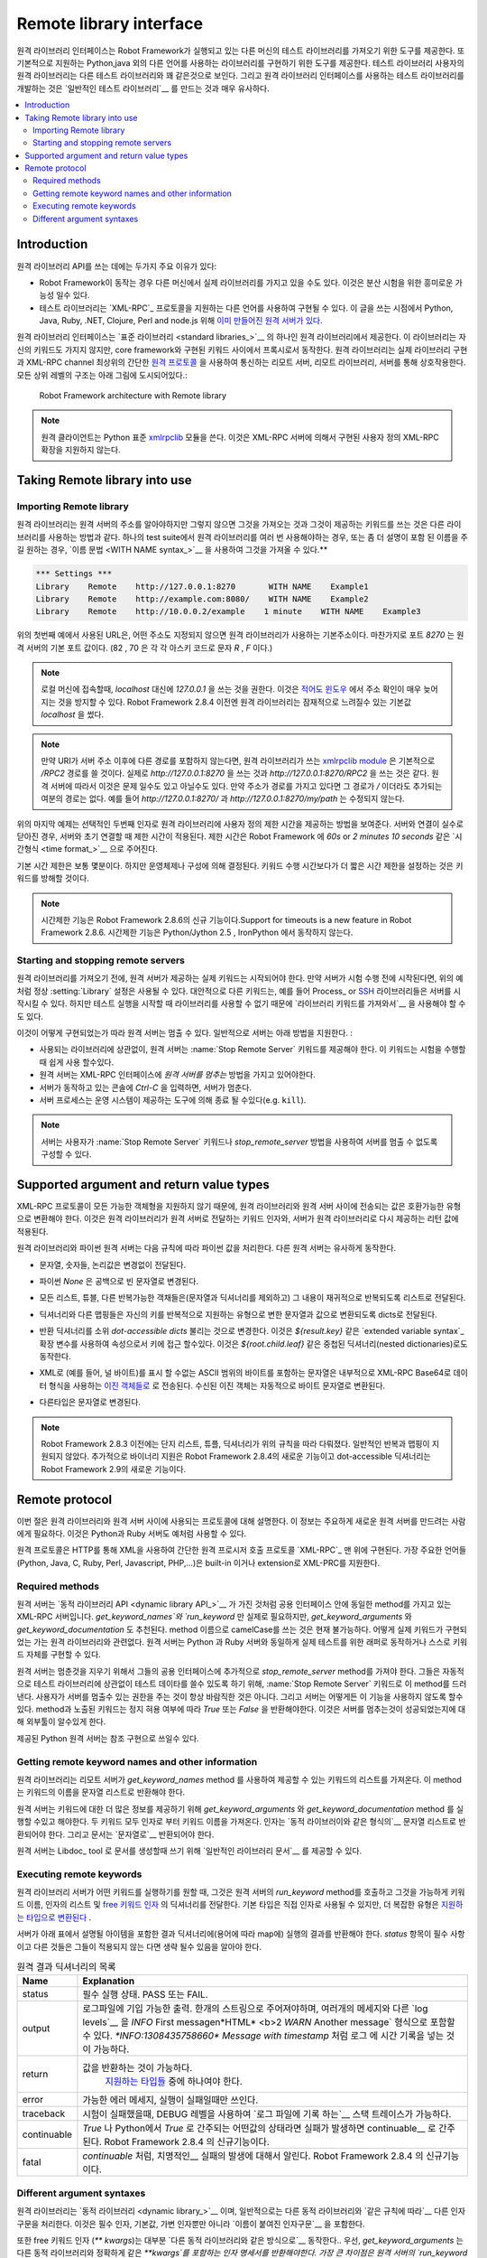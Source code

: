 Remote library interface
========================

..
   The remote library interface provides means for having test libraries
   on different machines than where Robot Framework itself is running,
   and also for implementing libraries using other languages than the
   natively supported Python and Java. For a test library user remote
   libraries look pretty much the same as any other test library, and
   developing test libraries using the remote library interface is also
   very close to creating `normal test libraries`__.

원격 라이브러리 인터페이스는 Robot Framework가 실행되고 있는 다른
머신의 테스트 라이브러리를 가져오기 위한 도구를 제공한다. 또
기본적으로 지원하는 Python,java 외의 다른 언어를 사용하는 라이브러리를
구현하기 위한 도구를 제공한다. 테스트 라이브러리 사용자의 원격
라이브러리는 다른 테스트 라이브러리와 꽤 같은것으로 보인다. 그리고
원격 라이브러리 인터페이스를 사용하는 테스트 라이브러리를 개발하는
것은 `일반적인 테스트 라이브러리`__ 를 만드는 것과 매우 유사하다.


__ `Creating test libraries`_


.. contents::
   :depth: 2
   :local:

Introduction
------------

..
   There are two main reasons for using the remote library API:

원격 라이브러리 API를 쓰는 데에는 두가지 주요 이유가 있다:

..
   * It is possible to have actual libraries on different machines than
     where Robot Framework is running. This allows interesting
     possibilities for distributed testing.

   * Test libraries can be implemented using any language that supports
     `XML-RPC`_ protocol. At the time of this writing `there exists ready-made
     remote servers`__ for Python, Java, Ruby, .NET, Clojure, Perl and node.js.

* Robot Framework이 동작는 경우 다른 머신에서 실제 라이브러리를 가지고 있을 수도 있다.
  이것은 분산 시험을 위한 흥미로운 가능성 일수 있다.

* 테스트 라이브러리는 `XML-RPC`_ 프로토콜을 지원하는 다른 언어를 사용하여 구현될 수 있다.
  이 글을 쓰는 시점에서 Python, Java, Ruby, .NET, Clojure, Perl and node.js 위해 `이미 만들어진 원격 서버가 있다.`__

..
   The remote library interface is provided by the Remote library that is
   one of the `standard libraries`_.
   This library does not have any keywords of its own, but it works
   as a proxy between the core framework and keywords implemented
   elsewhere. The Remote library interacts with actual library
   implementations through remote servers, and the Remote library and
   servers communicate using a simple `remote protocol`_ on top of an
   XML-RPC channel.  The high level architecture of all this is
   illustrated in the picture below:

원격 라이브러리 인터페이스는 `표준 라이브러리 <standard libraries_>`__
의 하나인 원격 라이브러리에서 제공한다. 이 라이브러리는 자신의
키워드도 가지지 않지만, core framework와 구현된 키워드 사이에서
프록시로서 동작한다. 원격 라이브러리는 실제 라이브러리 구현과 XML-RPC
channel 최상위의 간단한 `원격 프로토콜 <remote protocol_>`__ 을
사용하여 통신하는 리모트 서버, 리모트 라이브러리, 서버를 통해
상호작용한다. 모든 상위 레벨의 구조는 아래 그림에 도시되어있다.:


.. figure:: src/ExtendingRobotFramework/remote.png

   Robot Framework architecture with Remote library

..
   .. note:: The remote client uses Python's standard xmlrpclib__ module. It does
	     not support custom XML-RPC extensions implemented by some XML-RPC
	     servers.

.. note:: 원격 클라이언트는 Python 표준  xmlrpclib__ 모듈을 쓴다.
          이것은 XML-RPC 서버에 의해서 구현된 사용자 정의 XML-RPC 확장을 지원하지 않는다.

__ https://code.google.com/p/robotframework/wiki/RemoteLibrary#Available_remote_servers
__ http://docs.python.org/2/library/xmlrpclib.html

Taking Remote library into use
------------------------------

Importing Remote library
~~~~~~~~~~~~~~~~~~~~~~~~

..
   The Remote library needs to know the address of the remote server but
   otherwise importing it and using keywords that it provides is no
   different to how other libraries are used. If you need to use the Remote
   library multiple times in a test suite, or just want to give it a more
   descriptive name, you can import it using the `WITH NAME syntax`_.

원격 라이브러리는 원격 서버의 주소를 알아야하지만 그렇지 않으면 그것을
가져오는 것과 그것이 제공하는 키워드를 쓰는 것은 다른 라이브러리를
사용하는 방법과 같다. 하나의 test suite에서 원격 라이브러리를 여러 번
사용해야하는 경우, 또는 좀 더 설명이 포함 된 이름을 주길 원하는 경우,
`이름 문법 <WITH NAME syntax_>`__ 을 사용하여 그것을 가져올 수 있다.**


.. sourcecode:: robotframework

   *** Settings ***
   Library    Remote    http://127.0.0.1:8270       WITH NAME    Example1
   Library    Remote    http://example.com:8080/    WITH NAME    Example2
   Library    Remote    http://10.0.0.2/example    1 minute    WITH NAME    Example3

..
   The URL used by the first example above is also the default address
   that the Remote library uses if no address is given. Similarly port
   `8270` is the port that remote servers are expected to use by default.
   (82 and 70 are the ASCII codes of letters `R` and `F`, respectively.)

위의 첫번째 예에서 사용된 URL은, 어떤 주소도 지정되지 않으면 원격
라이브러리가 사용하는 기본주소이다. 마찬가지로 포트 `8270` 는 원격
서버의 기본 포트 값이다. (82 , 70 은 각 각 아스키 코드로 문자 `R` ,
`F` 이다.)


..
   .. note:: When connecting to the local machine, it is recommended to use
	     address `127.0.0.1` instead of `localhost`. This avoids
	     address resolution that can be extremely slow `at least on Windows`__.
	     Prior to Robot Framework 2.8.4 the Remote library itself used the
	     potentially slow `localhost` by default.

.. note:: 로컬 머신에 접속할때, `localhost` 대신에 `127.0.0.1` 을 쓰는
          것을 권한다. 이것은 `적어도 윈도우`__ 에서 주소 확인이 매우
          늦어지는 것을 방지할 수 있다. Robot Framework 2.8.4 이전엔
          원격 라이브러리는 잠재적으로 느려질수 있는 기본값
          `localhost` 을 썼다.

..
   .. note:: Notice that if the URI contains no path after the server address,
	     `xmlrpclib module`__ used by the Remote library will use
	     `/RPC2` path by default. In practice using
	     `http://127.0.0.1:8270` is thus identical to using
	     `http://127.0.0.1:8270/RPC2`. Depending on the remote server
	     this may or may not be a problem. No extra path is appended if
	     the address has a path even if the path is just `/`. For
	     example, neither `http://127.0.0.1:8270/` nor
	     `http://127.0.0.1:8270/my/path` will be modified.

.. note:: 만약 URI가 서버 주소 이후에 다른 경로를 포함하지 않는다면,
          원격 라이브러리가 쓰는 `xmlrpclib module`__ 은 기본적으로
          `/RPC2` 경로를 쓸 것이다. 실제로 `http://127.0.0.1:8270` 을
          쓰는 것과 `http://127.0.0.1:8270/RPC2` 을 쓰는 것은 같다.
          원격 서버에 따라서 이것은 문제 일수도 있고 아닐수도 있다.
          만약 주소가 경로를 가지고 있다면 그 경로가 `/` 이더라도
          추가되는 여분의 경로는 없다. 예를 들어
          `http://127.0.0.1:8270/` 과 `http://127.0.0.1:8270/my/path`
          는 수정되지 않는다.

..
   The last example above shows how to give a custom timeout to the Remote library
   as an optional second argument. The timeout is used when initially connecting
   to the server and if a connection accidentally closes. Timeout can be
   given in Robot Framework `time format`_ like `60s` or `2 minutes 10 seconds`.

위의 마지막 예제는 선택적인 두번째 인자로 원격 라이브러리에 사용자
정의 제한 시간을 제공하는 방법을 보여준다. 서버와 연결이 실수로 닫아진
경우, 서버와 초기 연결할 때 제한 시간이 적용된다. 제한 시간은 Robot
Framework 에 `60s` or `2 minutes 10 seconds` 같은 `시간형식 <time
format_>`__ 으로 주어진다.

..
   The default timeout is typically several minutes, but it depends on
   the operating system and its configuration. Notice that setting
   a timeout that is shorter than keyword execution time will interrupt
   the keyword.

기본 시간 제한은 보통 몇분이다. 하지만 운영체제나 구성에 의해
결정된다. 키워드 수행 시간보다가 더 짧은 시간 제한을 설정하는 것은
키워드를 방해할 것이다.

..
   .. note:: Support for timeouts is a new feature in Robot Framework 2.8.6.
	     Timeouts do not work with Python/Jython 2.5 nor with IronPython.


.. note:: 시간제한 기능은 Robot Framework 2.8.6의 신규
          기능이다.Support for timeouts is a new feature in Robot
          Framework 2.8.6. 시간제한 기능은 Python/Jython 2.5 ,
          IronPython 에서 동작하지 않는다.


__ http://stackoverflow.com/questions/14504450/pythons-xmlrpc-extremely-slow-one-second-per-call
__ https://docs.python.org/2/library/xmlrpclib.html

Starting and stopping remote servers
~~~~~~~~~~~~~~~~~~~~~~~~~~~~~~~~~~~~

..
   Before the Remote library can be imported, the remote server providing
   the actual keywords must be started.  If the server is started before
   launching the test execution, it is possible to use the normal
   :setting:`Library` setting like in the above example. Alternatively other
   keywords, for example from Process_ or SSH__ libraries, can start
   the server up, but then you may need to use `Import Library keyword`__
   because the library is not available when the test execution starts.

원격 라이브러리를 가져오기 전에, 원격 서버가 제공하는 실제 키워드는
시작되어야 한다. 만약 서버가 시험 수행 전에 시작된다면, 위의 예처럼
정상 :setting:`Library` 설정은 사용될 수 있다. 대안적으로 다른
키워드는, 예를 들어 Process_ or SSH__ 라이브러리들은 서버를 시작시킬
수 있다. 하지만 테스트 실행을 시작할 때 라이브러리를 사용할 수 없기
때문에 `라이브러리 키워드를 가져와서`__ 을 사용해야 할 수도 있다.

..
   How a remote server can be stopped depends on how it is
   implemented. Typically servers support the following methods:

이것이 어떻게 구현되었는가 따라 원격 서버는 멈출 수 있다. 일반적으로
서버는 아래 방법을 지원한다. :

..
   * Regardless of the library used, remote servers should provide :name:`Stop
     Remote Server` keyword that can be easily used by executed tests.
   * Remote servers should have `stop_remote_server` method in their
     XML-RPC interface.
   * Hitting `Ctrl-C` on the console where the server is running should
     stop the server.
   * The server process can be terminated using tools provided by the
     operating system (e.g. ``kill``).

   .. note:: Servers may be configured so that users cannot stop it with
	     :name:`Stop Remote Server` keyword or `stop_remote_server`
	     method.


* 사용되는 라이브러리에 상관없이, 원격 서버는 :name:`Stop Remote
  Server` 키워드를 제공해야 한다. 이 키워드는 시험을 수행할때 쉽게
  사용 할수있다.
* 원격 서버는 XML-RPC 인터페이스에 `원격 서버를 멈추는` 방법을 가지고
  있어야한다.
* 서버가 동작하고 있는 콘솔에 `Ctrl-C` 을 입력하면, 서버가 멈춘다.
* 서버 프로세스는 운영 시스템이 제공하는 도구에 의해 종료 될
  수있다(e.g. ``kill``).

.. note:: 서버는 사용자가 :name:`Stop Remote Server` 키워드나
         `stop_remote_server` 방법을 사용하여 서버를 멈출 수 없도록
         구성할 수 있다.


__ https://github.com/robotframework/SSHLibrary
__ `Using Import Library keyword`_


Supported argument and return value types
-----------------------------------------

..
   Because the XML-RPC protocol does not support all possible object
   types, the values transferred between the Remote library and remote
   servers must be converted to compatible types. This applies to the
   keyword arguments the Remote library passes to remote servers and to
   the return values servers give back to the Remote library.

XML-RPC 프로토콜이 모든 가능한 객체형을 지원하지 않기 때문에, 원격
라이브러리와 원격 서버 사이에 전송되는 값은 호환가능한 유형으로
변환해야 한다. 이것은 원격 라이브러리가 원격 서버로 전달하는 키워드
인자와, 서버가 원격 라이브러리로 다시 제공하는 리턴 값에 적용된다.

..
   Both the Remote library and the Python remote server handle Python values
   according to the following rules. Other remote servers should behave similarly.

원격 라이브러리와 파이썬 원격 서버는 다음 규칙에 따라 파이썬 값을
처리한다. 다른 원격 서버는 유사하게 동작한다.

..
   * Strings, numbers and Boolean values are passed without modifications.
     
* 문자열, 숫자들, 논리값은 변경없이 전달된다.

..
   * Python `None` is converted to an empty string.
     
* 파이썬  `None` 은 공백으로 빈 문자열로 변경된다.

..
   * All lists, tuples, and other iterable objects (except strings and
     dictionaries) are passed as lists so that their contents are converted
     recursively.
     
* 모든 리스트, 튜블, 다른 반복가능한 객채들은(문자열과 딕셔너리를
  제외하고) 그 내용이 재귀적으로 반복되도록 리스트로 전달된다.

..
   * Dictionaries and other mappings are passed as dicts so that their keys are
     converted to strings and values converted to supported types recursively.
     
* 딕셔너리와 다른 맵핑들은 자신의 키를 반복적으로 지원하는 유형으로
  변한 문자열과 값으로 변환되도록 dicts로 전달된다.

..
   * Returned dictionaries are converted to so called *dot-accessible dicts*
     that allow accessing keys as attributes using the `extended variable syntax`_
     like `${result.key}`. This works also with nested dictionaries like
     `${root.child.leaf}`.

* 반환 딕셔너리를 소위 *dot-accessible dicts* 불리는 것으로 변경한다.
  이것은 `${result.key}` 같은 `extended variable syntax`_ 확장 변수를
  사용하여 속성으로서 키에 접근 할수있다. 이것은 `${root.child.leaf}`
  같은 중첩된 딕셔너리(nested dictionaries)로도 동작한다.

..
   * Strings containing bytes in the ASCII range that cannot be represented in
     XML (e.g. the null byte) are sent as `Binary objects`__ that internally use
     XML-RPC base64 data type. Received Binary objects are automatically converted
     to byte strings.

* XML로 (예를 들어, 널 바이트)를 표시 할 수없는 ASCII 범위의 바이트를
  포함하는 문자열은 내부적으로 XML-RPC Base64로 데이터 형식을 사용하는
  `이진 객체들로`__ 로 전송된다. 수신된 이진 객체는 자동적으로 바이트
  문자열로 변환된다.

..
   * Other types are converted to strings.
     
* 다른타입은 문자열로 변경된다.

..
   .. note:: Prior to Robot Framework 2.8.3, only lists, tuples, and dictionaries
	     were handled according to the above rules. General iterables and
	     mappings were not supported. Additionally binary support is new in
	     Robot Framework 2.8.4 and returning dot-accessible dictionaries new
	     in Robot Framework 2.9.

.. note:: Robot Framework 2.8.3 이전에는 단지 리스트, 튜플, 딕셔너리가
          위의 규칙을 따라 다뤄졌다. 일반적인 반복과 맵핑이 지원되지
          않았다. 추가적으로 바이너리 지원은 Robot Framework 2.8.4의
          새로운 기능이고 dot-accessible 딕셔너리는 Robot Framework
          2.9의 새로운 기능이다.

__ http://docs.python.org/2/library/xmlrpclib.html#binary-objects


Remote protocol
---------------

..
   This section explains the protocol that is used between the Remote
   library and remote servers. This information is mainly targeted for
   people who want to create new remote servers. The provided Python and
   Ruby servers can also be used as examples.

이번 절은 원격 라이브러리와 원격 서버 사이에 사용되는 프로토콜에 대해 설명한다.
이 정보는 주요하게 새로운 원격 서버를 만드려는 사람에게 필요하다.
이것은 Python과 Ruby 서버도 예처럼 사용할 수 있다.

..
   The remote protocol is implemented on top of `XML-RPC`_, which is a
   simple remote procedure call protocol using XML over HTTP. Most
   mainstream languages (Python, Java, C, Ruby, Perl, Javascript, PHP,
   ...) have a support for XML-RPC either built-in or as an extension.

원격 프로토콜은 HTTP를 통해 XML을 사용하여 간단한 원격 프로시저 호출
프로토콜 `XML-RPC`_ 맨 위에 구현된다. 가장 주요한 언어들(Python, Java,
C, Ruby, Perl, Javascript, PHP,...)은 built-in 이거나 extension로
XML-PRC를 지원한다.

Required methods
~~~~~~~~~~~~~~~~

..
   A remote server is an XML-RPC server that must have the same methods
   in its public interface as the `dynamic library API`_ has. Only
   `get_keyword_names` and `run_keyword` are actually
   required, but `get_keyword_arguments` and
   `get_keyword_documentation` are also recommended. Notice that
   using camelCase format in method names is not possible currently. How
   the actual keywords are implemented is not relevant for the Remote
   library.  A remote server can either act as a wrapper for real test
   libraries, like the provided Python and Ruby servers do, or it can
   implement keywords itself.

원격 서버는 `동적 라이브러리 API <dynamic library API_>`__ 가 가진
것처럼 공용 인터페이스 안에 동일한 method를 가지고 있는 XML-RPC
서버입니다. `get_keyword_names`와 `run_keyword` 만 실제로 필요하지만,
`get_keyword_arguments` 와 `get_keyword_documentation` 도 추천된다.
method 이름으로 camelCase를 쓰는 것은 현재 불가능하다. 어떻게 실제
키워드가 구현되었는 가는 원격 라이브러리와 관련없다. 원격 서버는
Python 과 Ruby 서버와 동일하게 실제 테스트를 위한 래퍼로 동작하거나
스스로 키워드 자체를 구현할 수 있다.

..
   Remote servers should additionally have `stop_remote_server`
   method in their public interface to ease stopping them. They should
   also automatically expose this method as :name:`Stop Remote Server`
   keyword to allow using it in the test data regardless of the test
   library. Allowing users to stop the server is not always desirable,
   and servers may support disabling this functionality somehow.
   The method, and also the exposed keyword, should return `True`
   or `False` depending was stopping allowed or not. That makes it
   possible for external tools to know did stopping the server succeed.

원격 서버는 멈춘것을 지우기 위해서 그들의 공용 인터페이스에 추가적으로
`stop_remote_server` method를 가져야 한다. 그들은 자동적으로 테스트
라이브러리에 상관없이 테스트 데이타를 쓸수 있도록 하기 위해,
:name:`Stop Remote Server` 키워드로 이 method를 드러낸다. 사용자가
서버를 멈출수 있는 권한을 주는 것이 항상 바람직한 것은 아니다. 그리고
서버는 어떻게든 이 기능을 사용하지 않도록 할수 있다. method과 노출된
키워드는 정지 혀용 여부에 따라 `True` 또는 `False` 을 반환해야한다.
이것은 서버를 멈추는것이 성공되었는지에 대해 외부툴이 알수있게 한다.

..
   The provided Python remote server can be used as a reference
   implementation.

제공된 Python 원격 서버는 참조 구현으로 쓰일수 있다.

Getting remote keyword names and other information
~~~~~~~~~~~~~~~~~~~~~~~~~~~~~~~~~~~~~~~~~~~~~~~~~~

..
   The Remote library gets a list of keywords that the remote server
   provides using `get_keyword_names` method. This method must
   return the keyword names as a list of strings.

원격 라이브러리는 리모트 서버가 `get_keyword_names` method 를 사용하여
제공할 수 있는 키워드의 리스트를 가져온다. 이 method는 키워드의 이름을
문자열 리스트로 반환해야 한다.

..
   Remote servers can, and should, also implement
   `get_keyword_arguments` and `get_keyword_documentation`
   methods to provide more information about the keywords. Both of these
   keywords get the name of the keyword as an argument. Arguments must be
   returned as a list of strings in the `same format as with dynamic
   libraries`__, and documentation must be returned `as a string`__.

원격 서버는 키워드에 대한 더 많은 정보를 제공하기 위해
`get_keyword_arguments` 와 `get_keyword_documentation` method 를
실행할 수있고 해야한다. 두 키워드 모두 인자로 부터 키워드 이름을
가져온다. 인자는 `동적 라이브러이와 같은 형식의`__ 문자열 리스트로
반환되어야 한다. 그리고 문서는 `문자열로`__ 반환되어야 한다.

..
   Remote servers can also provide `general library documentation`__ to
   be used when generating documentation with the Libdoc_ tool.

원격 서버는 Libdoc_ tool 로 문서를 생성할때 쓰기 위해 `일반적인
라이브러리 문서`__ 를 제공할 수 있다.

__ `Getting keyword arguments`_
__ `Getting keyword documentation`_
__ `Getting general library documentation`_


Executing remote keywords
~~~~~~~~~~~~~~~~~~~~~~~~~

..
   When the Remote library wants the server to execute some keyword, it
   calls remote server's `run_keyword` method and passes it the
   keyword name, a list of arguments, and possibly a dictionary of
   `free keyword arguments`__. Base types can be used as
   arguments directly, but more complex types are `converted to supported
   types`__.

원격 라이브러리 서버가 어떤 키워드를 실행하기를 원할 때, 그것은 원격
서버의 `run_keyword` method를 호출하고 그것을 가능하게 키워드 이름,
인자의 리스트 및 `free 키워드 인자`__ 의 딕셔너리를 전달한다. 기본
타입은 직접 인자로 사용될 수 있지만, 더 복잡한 유형은 `지원하는
타입으로 변환된다`__ .

..
   The server must return results of the execution in a result dictionary
   (or map, depending on terminology) containing items explained in the
   following table. Notice that only the `status` entry is mandatory,
   others can be omitted if they are not applicable.


서버가 아래 표에서 설명될 아이템을 포함한 결과 딕셔너리에(용어에 따라
map에) 실행의 결과를 반환해야 한다. `status` 항목이 필수 사항이고 다른
것들은 그들이 적용되지 않는 다면 생략 될수 있음을 알아야 한다.


..
   .. table:: Entries in the remote result dictionary
      :class: tabular

      +------------+-------------------------------------------------------------+
      |     Name   |                         Explanation                         |
      +============+=============================================================+
      | status     | Mandatory execution status. Either PASS or FAIL.            |
      +------------+-------------------------------------------------------------+
      | output     | Possible output to write into the log file. Must be given   |
      |            | as a single string but can contain multiple messages and    |
      |            | different `log levels`__ in format `*INFO* First            |
      |            | message\n*HTML* <b>2nd</b>\n*WARN* Another message`. It     |
      |            | is also possible to embed timestamps_ to the log messages   |
      |            | like `*INFO:1308435758660* Message with timestamp`.         |
      +------------+-------------------------------------------------------------+
      | return     | Possible return value. Must be one of the `supported        |
      |            | types`__.                                                   |
      +------------+-------------------------------------------------------------+
      | error      | Possible error message. Used only when the execution fails. |
      +------------+-------------------------------------------------------------+
      | traceback  | Possible stack trace to `write into the log file`__ using   |
      |            | DEBUG level when the execution fails.                       |
      +------------+-------------------------------------------------------------+
      | continuable| When set to `True`, or any value considered                 |
      |            | `True` in Python, the occurred failure is considered        |
      |            | continuable__. New in Robot Framework 2.8.4.                |
      +------------+-------------------------------------------------------------+
      | fatal      | Like `continuable`, but denotes that the occurred           |
      |            | failure is fatal__. Also new in Robot Framework 2.8.4.      |
      +------------+-------------------------------------------------------------+


.. table:: 원격 결과 딕셔너리의 목록
   :class: tabular

   +------------+-------------------------------------------------------------+
   |     Name   |                         Explanation                         |
   +============+=============================================================+
   | status     | 필수 실행 상태.  PASS 또는 FAIL.                            |
   +------------+-------------------------------------------------------------+
   | output     | 로그파일에 기입 가능한 출력.                                |
   |            | 한개의 스트링으로 주어져야하며, 여러개의 메세지와 다른      |
   |            | `log levels`__  을 *INFO* First message\n*HTML* <b>2        |
   |            | *WARN* Another message` 형식으로 포함할 수 있다.            |
   |            | `*INFO:1308435758660* Message with timestamp` 처럼 로그     |
   |            | 에 시간 기록을 넣는 것이 가능하다.                          |
   +------------+-------------------------------------------------------------+
   | return     | 값을 반환하는 것이 가능하다.                                |
   |            |   `지원하는 타입들`__  중에 하나여야 한다.                  |
   +------------+-------------------------------------------------------------+
   | error      | 가능한 에러 메세지, 실행이 실패일때만 쓰인다.               |
   +------------+-------------------------------------------------------------+
   | traceback  | 시험이 실패했을때, DEBUG 레벨을 사용하여                    |
   |            | `로그 파일에 기록 하는`__  스택 트레이스가 가능하다.        |
   +------------+-------------------------------------------------------------+
   | continuable| `True` 나 Python에서 `True` 로 간주되는 어떤값의 상태라면   |
   |            | 실패가 발생하면 continuable__  로 간주된다.                 |
   |            | Robot Framework 2.8.4 의 신규기능이다.                      |
   +------------+-------------------------------------------------------------+
   | fatal      | `continuable` 처럼,  치명적인__   실패의 발생에 대해서      |
   |            | 알린다. Robot Framework 2.8.4 의 신규기능이다.              |
   +------------+-------------------------------------------------------------+




__ `Different argument syntaxes`_
__ `Supported argument and return value types`_

__ `Logging information`_
__ `Supported argument and return value types`_
__ `Reporting keyword status`_
__ `Continue on failure`_
__ `Stopping test execution gracefully`_


Different argument syntaxes
~~~~~~~~~~~~~~~~~~~~~~~~~~~

..
   The Remote library is a `dynamic library`_, and in general it handles
   different argument syntaxes `according to the same rules`__ as any other
   dynamic library.
   This includes mandatory arguments, default values, varargs, as well
   as `named argument syntax`__.


원격 라이브러리는 `동적 라이브러리 <dynamic library_>`__ 이며,
일반적으로는 다른 동적 라이브러리와 `같은 규칙에 따라`__ 다른 인자
구문을 처리한다. 이것은 필수 인자, 기본값, 가변 인자뿐만 아니라
`이름이 붙여진 인자구문`__ 을 포함한다.

..
   Also free keyword arguments (`**kwargs`) works mostly the `same way
   as with other dynamic libraries`__. First of all, the
   `get_keyword_arguments` must return an argument specification that
   contains `**kwargs` exactly like with any other dynamic library.
   The main difference is that remote servers `run_keyword` method must have optional third argument
   that gets the kwargs specified by the user. The third argument must be optional
   because, for backwards-compatibility reasons, the Remote library passes kwargs
   to the `run_keyword` method only when they have been used in the test data.

또한 free 키워드 인자 (`** kwargs`)는 대부분 `다른 동적 라이브러리와
같은 방식으로`__ 동작한다.. 우선, `get_keyword_arguments` 는 다른 동적
라이브러리와 정확하게 같은 `**kwargs`를 포함하는 인자 명세서를
반환해야한다. 가장 큰 차이점은 원격 서버의 `run_keyword` 키워드 실행
방법이 사용자가 지정한 kwargs로 얻은 선택적인 세번째 인수를 가지고
있어야 한다는 것이다. 세번째 인자는 선택적인 것이다. 역방향 호환성을
위해, 그들이 테스트 데이터에 사용된 경우에, 원격 라이브러리들이
kwargs를 `run_keyword` 방법에 전달한다.

..
   In practice `run_keyword` should look something like the following
   Python and Java examples, depending on how the language handles optional
   arguments.


실제로 `run_keyword` 는 언어가 선택적인 인자를 어떻게 사용하는지에
따라 다음 Python ,Java 예처럼 보인다.

.. sourcecode:: python

    def run_keyword(name, args, kwargs=None):
        # ...




.. sourcecode:: java
    public Map run_keyword(String name, List args) {
        // ...
    }

    public Map run_keyword(String name, List args, Map kwargs) {
        // ...
    }

..
   .. note:: Remote library supports `**kwargs` starting from
	     Robot Framework 2.8.3.

.. note:: 원격 라이브러리는 Robot Framework 2.8.3 부터 `**kwargs` 를
          지원한다.
	  
__ `Getting keyword arguments`_
__ `Named argument syntax with dynamic libraries`_

__ `Free keyword arguments with dynamic libraries`_



























































